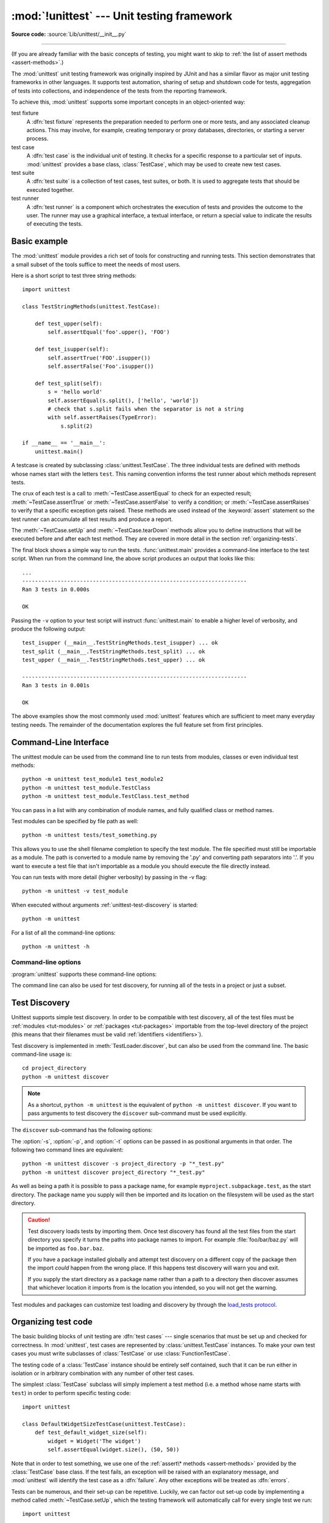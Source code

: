 :mod:`!unittest` --- Unit testing framework
===========================================

.. module:: unittest
   :synopsis: Unit testing framework for Python.

.. moduleauthor:: Steve Purcell <stephen_purcell@yahoo.com>
.. sectionauthor:: Steve Purcell <stephen_purcell@yahoo.com>
.. sectionauthor:: Fred L. Drake, Jr. <fdrake@acm.org>
.. sectionauthor:: Raymond Hettinger <python@rcn.com>

**Source code:** :source:`Lib/unittest/__init__.py`

--------------

(If you are already familiar with the basic concepts of testing, you might want
to skip to :ref:`the list of assert methods <assert-methods>`.)

The :mod:`unittest` unit testing framework was originally inspired by JUnit
and has a similar flavor as major unit testing frameworks in other
languages.  It supports test automation, sharing of setup and shutdown code
for tests, aggregation of tests into collections, and independence of the
tests from the reporting framework.

To achieve this, :mod:`unittest` supports some important concepts in an
object-oriented way:

test fixture
   A :dfn:`test fixture` represents the preparation needed to perform one or more
   tests, and any associated cleanup actions.  This may involve, for example,
   creating temporary or proxy databases, directories, or starting a server
   process.

test case
   A :dfn:`test case` is the individual unit of testing.  It checks for a specific
   response to a particular set of inputs.  :mod:`unittest` provides a base class,
   :class:`TestCase`, which may be used to create new test cases.

test suite
   A :dfn:`test suite` is a collection of test cases, test suites, or both.  It is
   used to aggregate tests that should be executed together.

test runner
   A :dfn:`test runner` is a component which orchestrates the execution of tests
   and provides the outcome to the user.  The runner may use a graphical interface,
   a textual interface, or return a special value to indicate the results of
   executing the tests.


.. seealso::

   Module :mod:`doctest`
      Another test-support module with a very different flavor.

   `Simple Smalltalk Testing: With Patterns <https://web.archive.org/web/20150315073817/http://www.xprogramming.com/testfram.htm>`_
      Kent Beck's original paper on testing frameworks using the pattern shared
      by :mod:`unittest`.

   `pytest <https://docs.pytest.org/>`_
      Third-party unittest framework with a lighter-weight syntax for writing
      tests.  For example, ``assert func(10) == 42``.

   `The Python Testing Tools Taxonomy <https://wiki.python.org/moin/PythonTestingToolsTaxonomy>`_
      An extensive list of Python testing tools including functional testing
      frameworks and mock object libraries.

   `Testing in Python Mailing List <http://lists.idyll.org/listinfo/testing-in-python>`_
      A special-interest-group for discussion of testing, and testing tools,
      in Python.

   The script :file:`Tools/unittestgui/unittestgui.py` in the Python source distribution is
   a GUI tool for test discovery and execution.  This is intended largely for ease of use
   for those new to unit testing.  For production environments it is
   recommended that tests be driven by a continuous integration system such as
   `Buildbot <https://buildbot.net/>`_, `Jenkins <https://www.jenkins.io/>`_,
   `GitHub Actions <https://github.com/features/actions>`_, or
   `AppVeyor <https://www.appveyor.com/>`_.


.. _unittest-minimal-example:

Basic example
-------------

The :mod:`unittest` module provides a rich set of tools for constructing and
running tests.  This section demonstrates that a small subset of the tools
suffice to meet the needs of most users.

Here is a short script to test three string methods::

  import unittest

  class TestStringMethods(unittest.TestCase):

      def test_upper(self):
          self.assertEqual('foo'.upper(), 'FOO')

      def test_isupper(self):
          self.assertTrue('FOO'.isupper())
          self.assertFalse('Foo'.isupper())

      def test_split(self):
          s = 'hello world'
          self.assertEqual(s.split(), ['hello', 'world'])
          # check that s.split fails when the separator is not a string
          with self.assertRaises(TypeError):
              s.split(2)

  if __name__ == '__main__':
      unittest.main()


A testcase is created by subclassing :class:`unittest.TestCase`.  The three
individual tests are defined with methods whose names start with the letters
``test``.  This naming convention informs the test runner about which methods
represent tests.

The crux of each test is a call to :meth:`~TestCase.assertEqual` to check for an
expected result; :meth:`~TestCase.assertTrue` or :meth:`~TestCase.assertFalse`
to verify a condition; or :meth:`~TestCase.assertRaises` to verify that a
specific exception gets raised.  These methods are used instead of the
:keyword:`assert` statement so the test runner can accumulate all test results
and produce a report.

The :meth:`~TestCase.setUp` and :meth:`~TestCase.tearDown` methods allow you
to define instructions that will be executed before and after each test method.
They are covered in more detail in the section :ref:`organizing-tests`.

The final block shows a simple way to run the tests. :func:`unittest.main`
provides a command-line interface to the test script.  When run from the command
line, the above script produces an output that looks like this::

   ...
   ----------------------------------------------------------------------
   Ran 3 tests in 0.000s

   OK

Passing the ``-v`` option to your test script will instruct :func:`unittest.main`
to enable a higher level of verbosity, and produce the following output::

   test_isupper (__main__.TestStringMethods.test_isupper) ... ok
   test_split (__main__.TestStringMethods.test_split) ... ok
   test_upper (__main__.TestStringMethods.test_upper) ... ok

   ----------------------------------------------------------------------
   Ran 3 tests in 0.001s

   OK

The above examples show the most commonly used :mod:`unittest` features which
are sufficient to meet many everyday testing needs.  The remainder of the
documentation explores the full feature set from first principles.

.. versionchanged:: 3.11
   The behavior of returning a value from a test method (other than the default
   ``None`` value), is now deprecated.


.. _unittest-command-line-interface:

Command-Line Interface
----------------------

The unittest module can be used from the command line to run tests from
modules, classes or even individual test methods::

   python -m unittest test_module1 test_module2
   python -m unittest test_module.TestClass
   python -m unittest test_module.TestClass.test_method

You can pass in a list with any combination of module names, and fully
qualified class or method names.

Test modules can be specified by file path as well::

   python -m unittest tests/test_something.py

This allows you to use the shell filename completion to specify the test module.
The file specified must still be importable as a module. The path is converted
to a module name by removing the '.py' and converting path separators into '.'.
If you want to execute a test file that isn't importable as a module you should
execute the file directly instead.

You can run tests with more detail (higher verbosity) by passing in the -v flag::

   python -m unittest -v test_module

When executed without arguments :ref:`unittest-test-discovery` is started::

   python -m unittest

For a list of all the command-line options::

   python -m unittest -h

.. versionchanged:: 3.2
   In earlier versions it was only possible to run individual test methods and
   not modules or classes.


Command-line options
~~~~~~~~~~~~~~~~~~~~

:program:`unittest` supports these command-line options:

.. program:: unittest

.. option:: -b, --buffer

   The standard output and standard error streams are buffered during the test
   run. Output during a passing test is discarded. Output is echoed normally
   on test fail or error and is added to the failure messages.

.. option:: -c, --catch

   :kbd:`Control-C` during the test run waits for the current test to end and then
   reports all the results so far. A second :kbd:`Control-C` raises the normal
   :exc:`KeyboardInterrupt` exception.

   See `Signal Handling`_ for the functions that provide this functionality.

.. option:: -f, --failfast

   Stop the test run on the first error or failure.

.. option:: -k

   Only run test methods and classes that match the pattern or substring.
   This option may be used multiple times, in which case all test cases that
   match any of the given patterns are included.

   Patterns that contain a wildcard character (``*``) are matched against the
   test name using :meth:`fnmatch.fnmatchcase`; otherwise simple case-sensitive
   substring matching is used.

   Patterns are matched against the fully qualified test method name as
   imported by the test loader.

   For example, ``-k foo`` matches ``foo_tests.SomeTest.test_something``,
   ``bar_tests.SomeTest.test_foo``, but not ``bar_tests.FooTest.test_something``.

.. option:: --locals

   Show local variables in tracebacks.

.. option:: --durations N

   Show the N slowest test cases (N=0 for all).

.. versionadded:: 3.2
   The command-line options ``-b``, ``-c`` and ``-f`` were added.

.. versionadded:: 3.5
   The command-line option ``--locals``.

.. versionadded:: 3.7
   The command-line option ``-k``.

.. versionadded:: 3.12
   The command-line option ``--durations``.

The command line can also be used for test discovery, for running all of the
tests in a project or just a subset.

.. _unittest-test-discovery:

Test Discovery
--------------

.. versionadded:: 3.2

Unittest supports simple test discovery. In order to be compatible with test
discovery, all of the test files must be :ref:`modules <tut-modules>` or
:ref:`packages <tut-packages>` importable from the top-level directory of
the project (this means that their filenames must be valid :ref:`identifiers
<identifiers>`).

Test discovery is implemented in :meth:`TestLoader.discover`, but can also be
used from the command line. The basic command-line usage is::

   cd project_directory
   python -m unittest discover

.. note::

   As a shortcut, ``python -m unittest`` is the equivalent of
   ``python -m unittest discover``. If you want to pass arguments to test
   discovery the ``discover`` sub-command must be used explicitly.

The ``discover`` sub-command has the following options:

.. program:: unittest discover

.. option:: -v, --verbose

   Verbose output

.. option:: -s, --start-directory directory

   Directory to start discovery (``.`` default)

.. option:: -p, --pattern pattern

   Pattern to match test files (``test*.py`` default)

.. option:: -t, --top-level-directory directory

   Top level directory of project (defaults to start directory)

The :option:`-s`, :option:`-p`, and :option:`-t` options can be passed in
as positional arguments in that order. The following two command lines
are equivalent::

   python -m unittest discover -s project_directory -p "*_test.py"
   python -m unittest discover project_directory "*_test.py"

As well as being a path it is possible to pass a package name, for example
``myproject.subpackage.test``, as the start directory. The package name you
supply will then be imported and its location on the filesystem will be used
as the start directory.

.. caution::

    Test discovery loads tests by importing them. Once test discovery has found
    all the test files from the start directory you specify it turns the paths
    into package names to import. For example :file:`foo/bar/baz.py` will be
    imported as ``foo.bar.baz``.

    If you have a package installed globally and attempt test discovery on
    a different copy of the package then the import *could* happen from the
    wrong place. If this happens test discovery will warn you and exit.

    If you supply the start directory as a package name rather than a
    path to a directory then discover assumes that whichever location it
    imports from is the location you intended, so you will not get the
    warning.

Test modules and packages can customize test loading and discovery by through
the `load_tests protocol`_.

.. versionchanged:: 3.4
   Test discovery supports :term:`namespace packages <namespace package>`
   for the start directory. Note that you need to specify the top level
   directory too (e.g.
   ``python -m unittest discover -s root/namespace -t root``).

.. versionchanged:: 3.11
   :mod:`unittest` dropped the :term:`namespace packages <namespace package>`
   support in Python 3.11. It has been broken since Python 3.7. Start directory and
   subdirectories containing tests must be regular package that have
   ``__init__.py`` file.

   Directories containing start directory still can be a namespace package.
   In this case, you need to specify start directory as dotted package name,
   and target directory explicitly. For example::

      # proj/  <-- current directory
      #   namespace/
      #     mypkg/
      #       __init__.py
      #       test_mypkg.py

      python -m unittest discover -s namespace.mypkg -t .


.. _organizing-tests:

Organizing test code
--------------------

The basic building blocks of unit testing are :dfn:`test cases` --- single
scenarios that must be set up and checked for correctness.  In :mod:`unittest`,
test cases are represented by :class:`unittest.TestCase` instances.
To make your own test cases you must write subclasses of
:class:`TestCase` or use :class:`FunctionTestCase`.

The testing code of a :class:`TestCase` instance should be entirely self
contained, such that it can be run either in isolation or in arbitrary
combination with any number of other test cases.

The simplest :class:`TestCase` subclass will simply implement a test method
(i.e. a method whose name starts with ``test``) in order to perform specific
testing code::

   import unittest

   class DefaultWidgetSizeTestCase(unittest.TestCase):
       def test_default_widget_size(self):
           widget = Widget('The widget')
           self.assertEqual(widget.size(), (50, 50))

Note that in order to test something, we use one of the :ref:`assert\* methods <assert-methods>`
provided by the :class:`TestCase` base class.  If the test fails, an
exception will be raised with an explanatory message, and :mod:`unittest`
will identify the test case as a :dfn:`failure`.  Any other exceptions will be
treated as :dfn:`errors`.

Tests can be numerous, and their set-up can be repetitive.  Luckily, we
can factor out set-up code by implementing a method called
:meth:`~TestCase.setUp`, which the testing framework will automatically
call for every single test we run::

   import unittest

   class WidgetTestCase(unittest.TestCase):
       def setUp(self):
           self.widget = Widget('The widget')

       def test_default_widget_size(self):
           self.assertEqual(self.widget.size(), (50,50),
                            'incorrect default size')

       def test_widget_resize(self):
           self.widget.resize(100,150)
           self.assertEqual(self.widget.size(), (100,150),
                            'wrong size after resize')

.. note::
   The order in which the various tests will be run is determined
   by sorting the test method names with respect to the built-in
   ordering for strings.

If the :meth:`~TestCase.setUp` method raises an exception while the test is
running, the framework will consider the test to have suffered an error, and
the test method will not be executed.

Similarly, we can provide a :meth:`~TestCase.tearDown` method that tidies up
after the test method has been run::

   import unittest

   class WidgetTestCase(unittest.TestCase):
       def setUp(self):
           self.widget = Widget('The widget')

       def tearDown(self):
           self.widget.dispose()

If :meth:`~TestCase.setUp` succeeded, :meth:`~TestCase.tearDown` will be
run whether the test method succeeded or not.

Such a working environment for the testing code is called a
:dfn:`test fixture`.  A new TestCase instance is created as a unique
test fixture used to execute each individual test method.  Thus
:meth:`~TestCase.setUp`, :meth:`~TestCase.tearDown`, and :meth:`~TestCase.__init__`
will be called once per test.

It is recommended that you use TestCase implementations to group tests together
according to the features they test.  :mod:`unittest` provides a mechanism for
this: the :dfn:`test suite`, represented by :mod:`unittest`'s
:class:`TestSuite` class.  In most cases, calling :func:`unittest.main` will do
the right thing and collect all the module's test cases for you and execute
them.

However, should you want to customize the building of your test suite,
you can do it yourself::

   def suite():
       suite = unittest.TestSuite()
       suite.addTest(WidgetTestCase('test_default_widget_size'))
       suite.addTest(WidgetTestCase('test_widget_resize'))
       return suite

   if __name__ == '__main__':
       runner = unittest.TextTestRunner()
       runner.run(suite())

You can place the definitions of test cases and test suites in the same modules
as the code they are to test (such as :file:`widget.py`), but there are several
advantages to placing the test code in a separate module, such as
:file:`test_widget.py`:

* The test module can be run standalone from the command line.

* The test code can more easily be separated from shipped code.

* There is less temptation to change test code to fit the code it tests without
  a good reason.

* Test code should be modified much less frequently than the code it tests.

* Tested code can be refactored more easily.

* Tests for modules written in C must be in separate modules anyway, so why not
  be consistent?

* If the testing strategy changes, there is no need to change the source code.


.. _legacy-unit-tests:

Re-using old test code
----------------------

Some users will find that they have existing test code that they would like to
run from :mod:`unittest`, without converting every old test function to a
:class:`TestCase` subclass.

For this reason, :mod:`unittest` provides a :class:`FunctionTestCase` class.
This subclass of :class:`TestCase` can be used to wrap an existing test
function.  Set-up and tear-down functions can also be provided.

Given the following test function::

   def testSomething():
       something = makeSomething()
       assert something.name is not None
       # ...

one can create an equivalent test case instance as follows, with optional
set-up and tear-down methods::

   testcase = unittest.FunctionTestCase(testSomething,
                                        setUp=makeSomethingDB,
                                        tearDown=deleteSomethingDB)

.. note::

   Even though :class:`FunctionTestCase` can be used to quickly convert an
   existing test base over to a :mod:`unittest`\ -based system, this approach is
   not recommended.  Taking the time to set up proper :class:`TestCase`
   subclasses will make future test refactorings infinitely easier.

In some cases, the existing tests may have been written using the :mod:`doctest`
module.  If so, :mod:`doctest` provides a :class:`DocTestSuite` class that can
automatically build :class:`unittest.TestSuite` instances from the existing
:mod:`doctest`\ -based tests.


.. _unittest-skipping:

Skipping tests and expected failures
------------------------------------

.. versionadded:: 3.1

Unittest supports skipping individual test methods and even whole classes of
tests.  In addition, it supports marking a test as an "expected failure," a test
that is broken and will fail, but shouldn't be counted as a failure on a
:class:`TestResult`.

Skipping a test is simply a matter of using the :func:`skip` :term:`decorator`
or one of its conditional variants, calling :meth:`TestCase.skipTest` within a
:meth:`~TestCase.setUp` or test method, or raising :exc:`SkipTest` directly.

Basic skipping looks like this::

   class MyTestCase(unittest.TestCase):

       @unittest.skip("demonstrating skipping")
       def test_nothing(self):
           self.fail("shouldn't happen")

       @unittest.skipIf(mylib.__version__ < (1, 3),
                        "not supported in this library version")
       def test_format(self):
           # Tests that work for only a certain version of the library.
           pass

       @unittest.skipUnless(sys.platform.startswith("win"), "requires Windows")
       def test_windows_support(self):
           # windows specific testing code
           pass

       def test_maybe_skipped(self):
           if not external_resource_available():
               self.skipTest("external resource not available")
           # test code that depends on the external resource
           pass

This is the output of running the example above in verbose mode::

   test_format (__main__.MyTestCase.test_format) ... skipped 'not supported in this library version'
   test_nothing (__main__.MyTestCase.test_nothing) ... skipped 'demonstrating skipping'
   test_maybe_skipped (__main__.MyTestCase.test_maybe_skipped) ... skipped 'external resource not available'
   test_windows_support (__main__.MyTestCase.test_windows_support) ... skipped 'requires Windows'

   ----------------------------------------------------------------------
   Ran 4 tests in 0.005s

   OK (skipped=4)

Classes can be skipped just like methods::

   @unittest.skip("showing class skipping")
   class MySkippedTestCase(unittest.TestCase):
       def test_not_run(self):
           pass

:meth:`TestCase.setUp` can also skip the test.  This is useful when a resource
that needs to be set up is not available.

Expected failures use the :func:`expectedFailure` decorator. ::

   class ExpectedFailureTestCase(unittest.TestCase):
       @unittest.expectedFailure
       def test_fail(self):
           self.assertEqual(1, 0, "broken")

It's easy to roll your own skipping decorators by making a decorator that calls
:func:`skip` on the test when it wants it to be skipped.  This decorator skips
the test unless the passed object has a certain attribute::

   def skipUnlessHasattr(obj, attr):
       if hasattr(obj, attr):
           return lambda func: func
       return unittest.skip("{!r} doesn't have {!r}".format(obj, attr))

The following decorators and exception implement test skipping and expected failures:

.. decorator:: skip(reason)

   Unconditionally skip the decorated test.  *reason* should describe why the
   test is being skipped.

.. decorator:: skipIf(condition, reason)

   Skip the decorated test if *condition* is true.

.. decorator:: skipUnless(condition, reason)

   Skip the decorated test unless *condition* is true.

.. decorator:: expectedFailure

   Mark the test as an expected failure or error.  If the test fails or errors
   in the test function itself (rather than in one of the :dfn:`test fixture`
   methods) then it will be considered a success.  If the test passes, it will
   be considered a failure.

.. exception:: SkipTest(reason)

   This exception is raised to skip a test.

   Usually you can use :meth:`TestCase.skipTest` or one of the skipping
   decorators instead of raising this directly.

Skipped tests will not have :meth:`~TestCase.setUp` or :meth:`~TestCase.tearDown` run around them.
Skipped classes will not have :meth:`~TestCase.setUpClass` or :meth:`~TestCase.tearDownClass` run.
Skipped modules will not have :func:`setUpModule` or :func:`tearDownModule` run.


.. _subtests:

Distinguishing test iterations using subtests
---------------------------------------------

.. versionadded:: 3.4

When there are very small differences among your tests, for
instance some parameters, unittest allows you to distinguish them inside
the body of a test method using the :meth:`~TestCase.subTest` context manager.

For example, the following test::

   class NumbersTest(unittest.TestCase):

       def test_even(self):
           """
           Test that numbers between 0 and 5 are all even.
           """
           for i in range(0, 6):
               with self.subTest(i=i):
                   self.assertEqual(i % 2, 0)

will produce the following output::

   ======================================================================
   FAIL: test_even (__main__.NumbersTest.test_even) (i=1)
   Test that numbers between 0 and 5 are all even.
   ----------------------------------------------------------------------
   Traceback (most recent call last):
     File "subtests.py", line 11, in test_even
       self.assertEqual(i % 2, 0)
       ^^^^^^^^^^^^^^^^^^^^^^^^^^
   AssertionError: 1 != 0

   ======================================================================
   FAIL: test_even (__main__.NumbersTest.test_even) (i=3)
   Test that numbers between 0 and 5 are all even.
   ----------------------------------------------------------------------
   Traceback (most recent call last):
     File "subtests.py", line 11, in test_even
       self.assertEqual(i % 2, 0)
       ^^^^^^^^^^^^^^^^^^^^^^^^^^
   AssertionError: 1 != 0

   ======================================================================
   FAIL: test_even (__main__.NumbersTest.test_even) (i=5)
   Test that numbers between 0 and 5 are all even.
   ----------------------------------------------------------------------
   Traceback (most recent call last):
     File "subtests.py", line 11, in test_even
       self.assertEqual(i % 2, 0)
       ^^^^^^^^^^^^^^^^^^^^^^^^^^
   AssertionError: 1 != 0

Without using a subtest, execution would stop after the first failure,
and the error would be less easy to diagnose because the value of ``i``
wouldn't be displayed::

   ======================================================================
   FAIL: test_even (__main__.NumbersTest.test_even)
   ----------------------------------------------------------------------
   Traceback (most recent call last):
     File "subtests.py", line 32, in test_even
       self.assertEqual(i % 2, 0)
   AssertionError: 1 != 0


.. _unittest-contents:

Classes and functions
---------------------

This section describes in depth the API of :mod:`unittest`.


.. _testcase-objects:

Test cases
~~~~~~~~~~

.. class:: TestCase(methodName='runTest')

   Instances of the :class:`TestCase` class represent the logical test units
   in the :mod:`unittest` universe.  This class is intended to be used as a base
   class, with specific tests being implemented by concrete subclasses.  This class
   implements the interface needed by the test runner to allow it to drive the
   tests, and methods that the test code can use to check for and report various
   kinds of failure.

   Each instance of :class:`TestCase` will run a single base method: the method
   named *methodName*.
   In most uses of :class:`TestCase`, you will neither change
   the *methodName* nor reimplement the default ``runTest()`` method.

   .. versionchanged:: 3.2
      :class:`TestCase` can be instantiated successfully without providing a
      *methodName*. This makes it easier to experiment with :class:`TestCase`
      from the interactive interpreter.

   :class:`TestCase` instances provide three groups of methods: one group used
   to run the test, another used by the test implementation to check conditions
   and report failures, and some inquiry methods allowing information about the
   test itself to be gathered.

   Methods in the first group (running the test) are:

   .. method:: setUp()

      Method called to prepare the test fixture.  This is called immediately
      before calling the test method; other than :exc:`AssertionError` or :exc:`SkipTest`,
      any exception raised by this method will be considered an error rather than
      a test failure. The default implementation does nothing.


   .. method:: tearDown()

      Method called immediately after the test method has been called and the
      result recorded.  This is called even if the test method raised an
      exception, so the implementation in subclasses may need to be particularly
      careful about checking internal state.  Any exception, other than
      :exc:`AssertionError` or :exc:`SkipTest`, raised by this method will be
      considered an additional error rather than a test failure (thus increasing
      the total number of reported errors). This method will only be called if
      the :meth:`setUp` succeeds, regardless of the outcome of the test method.
      The default implementation does nothing.


   .. method:: setUpClass()

      A class method called before tests in an individual class are run.
      ``setUpClass`` is called with the class as the only argument
      and must be decorated as a :func:`classmethod`::

        @classmethod
        def setUpClass(cls):
            ...

      See `Class and Module Fixtures`_ for more details.

      .. versionadded:: 3.2


   .. method:: tearDownClass()

      A class method called after tests in an individual class have run.
      ``tearDownClass`` is called with the class as the only argument
      and must be decorated as a :meth:`classmethod`::

        @classmethod
        def tearDownClass(cls):
            ...

      See `Class and Module Fixtures`_ for more details.

      .. versionadded:: 3.2


   .. method:: run(result=None)

      Run the test, collecting the result into the :class:`TestResult` object
      passed as *result*.  If *result* is omitted or ``None``, a temporary
      result object is created (by calling the :meth:`defaultTestResult`
      method) and used. The result object is returned to :meth:`run`'s
      caller.

      The same effect may be had by simply calling the :class:`TestCase`
      instance.

      .. versionchanged:: 3.3
         Previous versions of ``run`` did not return the result. Neither did
         calling an instance.

   .. method:: skipTest(reason)

      Calling this during a test method or :meth:`setUp` skips the current
      test.  See :ref:`unittest-skipping` for more information.

      .. versionadded:: 3.1


   .. method:: subTest(msg=None, **params)

      Return a context manager which executes the enclosed code block as a
      subtest.  *msg* and *params* are optional, arbitrary values which are
      displayed whenever a subtest fails, allowing you to identify them
      clearly.

      A test case can contain any number of subtest declarations, and
      they can be arbitrarily nested.

      See :ref:`subtests` for more information.

      .. versionadded:: 3.4


   .. method:: debug()

      Run the test without collecting the result.  This allows exceptions raised
      by the test to be propagated to the caller, and can be used to support
      running tests under a debugger.

   .. _assert-methods:

   The :class:`TestCase` class provides several assert methods to check for and
   report failures.  The following table lists the most commonly used methods
   (see the tables below for more assert methods):

   +-----------------------------------------+-----------------------------+---------------+
   | Method                                  | Checks that                 | New in        |
   +=========================================+=============================+===============+
   | :meth:`assertEqual(a, b)                | ``a == b``                  |               |
   | <TestCase.assertEqual>`                 |                             |               |
   +-----------------------------------------+-----------------------------+---------------+
   | :meth:`assertNotEqual(a, b)             | ``a != b``                  |               |
   | <TestCase.assertNotEqual>`              |                             |               |
   +-----------------------------------------+-----------------------------+---------------+
   | :meth:`assertTrue(x)                    | ``bool(x) is True``         |               |
   | <TestCase.assertTrue>`                  |                             |               |
   +-----------------------------------------+-----------------------------+---------------+
   | :meth:`assertFalse(x)                   | ``bool(x) is False``        |               |
   | <TestCase.assertFalse>`                 |                             |               |
   +-----------------------------------------+-----------------------------+---------------+
   | :meth:`assertIs(a, b)                   | ``a is b``                  | 3.1           |
   | <TestCase.assertIs>`                    |                             |               |
   +-----------------------------------------+-----------------------------+---------------+
   | :meth:`assertIsNot(a, b)                | ``a is not b``              | 3.1           |
   | <TestCase.assertIsNot>`                 |                             |               |
   +-----------------------------------------+-----------------------------+---------------+
   | :meth:`assertIsNone(x)                  | ``x is None``               | 3.1           |
   | <TestCase.assertIsNone>`                |                             |               |
   +-----------------------------------------+-----------------------------+---------------+
   | :meth:`assertIsNotNone(x)               | ``x is not None``           | 3.1           |
   | <TestCase.assertIsNotNone>`             |                             |               |
   +-----------------------------------------+-----------------------------+---------------+
   | :meth:`assertIn(a, b)                   | ``a in b``                  | 3.1           |
   | <TestCase.assertIn>`                    |                             |               |
   +-----------------------------------------+-----------------------------+---------------+
   | :meth:`assertNotIn(a, b)                | ``a not in b``              | 3.1           |
   | <TestCase.assertNotIn>`                 |                             |               |
   +-----------------------------------------+-----------------------------+---------------+
   | :meth:`assertIsInstance(a, b)           | ``isinstance(a, b)``        | 3.2           |
   | <TestCase.assertIsInstance>`            |                             |               |
   +-----------------------------------------+-----------------------------+---------------+
   | :meth:`assertNotIsInstance(a, b)        | ``not isinstance(a, b)``    | 3.2           |
   | <TestCase.assertNotIsInstance>`         |                             |               |
   +-----------------------------------------+-----------------------------+---------------+

   All the assert methods accept a *msg* argument that, if specified, is used
   as the error message on failure (see also :data:`longMessage`).
   Note that the *msg* keyword argument can be passed to :meth:`assertRaises`,
   :meth:`assertRaisesRegex`, :meth:`assertWarns`, :meth:`assertWarnsRegex`
   only when they are used as a context manager.

   .. method:: assertEqual(first, second, msg=None)

      Test that *first* and *second* are equal.  If the values do not
      compare equal, the test will fail.

      In addition, if *first* and *second* are the exact same type and one of
      list, tuple, dict, set, frozenset or str or any type that a subclass
      registers with :meth:`addTypeEqualityFunc` the type-specific equality
      function will be called in order to generate a more useful default
      error message (see also the :ref:`list of type-specific methods
      <type-specific-methods>`).

      .. versionchanged:: 3.1
         Added the automatic calling of type-specific equality function.

      .. versionchanged:: 3.2
         :meth:`assertMultiLineEqual` added as the default type equality
         function for comparing strings.


   .. method:: assertNotEqual(first, second, msg=None)

      Test that *first* and *second* are not equal.  If the values do
      compare equal, the test will fail.

   .. method:: assertTrue(expr, msg=None)
               assertFalse(expr, msg=None)

      Test that *expr* is true (or false).

      Note that this is equivalent to ``bool(expr) is True`` and not to ``expr
      is True`` (use ``assertIs(expr, True)`` for the latter).  This method
      should also be avoided when more specific methods are available (e.g.
      ``assertEqual(a, b)`` instead of ``assertTrue(a == b)``), because they
      provide a better error message in case of failure.


   .. method:: assertIs(first, second, msg=None)
               assertIsNot(first, second, msg=None)

      Test that *first* and *second* are (or are not) the same object.

      .. versionadded:: 3.1


   .. method:: assertIsNone(expr, msg=None)
               assertIsNotNone(expr, msg=None)

      Test that *expr* is (or is not) ``None``.

      .. versionadded:: 3.1


   .. method:: assertIn(member, container, msg=None)
               assertNotIn(member, container, msg=None)

      Test that *member* is (or is not) in *container*.

      .. versionadded:: 3.1


   .. method:: assertIsInstance(obj, cls, msg=None)
               assertNotIsInstance(obj, cls, msg=None)

      Test that *obj* is (or is not) an instance of *cls* (which can be a
      class or a tuple of classes, as supported by :func:`isinstance`).
      To check for the exact type, use :func:`assertIs(type(obj), cls) <assertIs>`.

      .. versionadded:: 3.2



   It is also possible to check the production of exceptions, warnings, and
   log messages using the following methods:

   +---------------------------------------------------------+--------------------------------------+------------+
   | Method                                                  | Checks that                          | New in     |
   +=========================================================+======================================+============+
   | :meth:`assertRaises(exc, fun, *args, **kwds)            | ``fun(*args, **kwds)`` raises *exc*  |            |
   | <TestCase.assertRaises>`                                |                                      |            |
   +---------------------------------------------------------+--------------------------------------+------------+
   | :meth:`assertRaisesRegex(exc, r, fun, *args, **kwds)    | ``fun(*args, **kwds)`` raises *exc*  | 3.1        |
   | <TestCase.assertRaisesRegex>`                           | and the message matches regex *r*    |            |
   +---------------------------------------------------------+--------------------------------------+------------+
   | :meth:`assertWarns(warn, fun, *args, **kwds)            | ``fun(*args, **kwds)`` raises *warn* | 3.2        |
   | <TestCase.assertWarns>`                                 |                                      |            |
   +---------------------------------------------------------+--------------------------------------+------------+
   | :meth:`assertWarnsRegex(warn, r, fun, *args, **kwds)    | ``fun(*args, **kwds)`` raises *warn* | 3.2        |
   | <TestCase.assertWarnsRegex>`                            | and the message matches regex *r*    |            |
   +---------------------------------------------------------+--------------------------------------+------------+
   | :meth:`assertLogs(logger, level)                        | The ``with`` block logs on *logger*  | 3.4        |
   | <TestCase.assertLogs>`                                  | with minimum *level*                 |            |
   +---------------------------------------------------------+--------------------------------------+------------+
   | :meth:`assertNoLogs(logger, level)                      | The ``with`` block does not log on   | 3.10       |
   | <TestCase.assertNoLogs>`                                |  *logger* with minimum *level*       |            |
   +---------------------------------------------------------+--------------------------------------+------------+

   .. method:: assertRaises(exception, callable, *args, **kwds)
               assertRaises(exception, *, msg=None)

      Test that an exception is raised when *callable* is called with any
      positional or keyword arguments that are also passed to
      :meth:`assertRaises`.  The test passes if *exception* is raised, is an
      error if another exception is raised, or fails if no exception is raised.
      To catch any of a group of exceptions, a tuple containing the exception
      classes may be passed as *exception*.

      If only the *exception* and possibly the *msg* arguments are given,
      return a context manager so that the code under test can be written
      inline rather than as a function::

         with self.assertRaises(SomeException):
             do_something()

      When used as a context manager, :meth:`assertRaises` accepts the
      additional keyword argument *msg*.

      The context manager will store the caught exception object in its
      :attr:`exception` attribute.  This can be useful if the intention
      is to perform additional checks on the exception raised::

         with self.assertRaises(SomeException) as cm:
             do_something()

         the_exception = cm.exception
         self.assertEqual(the_exception.error_code, 3)

      .. versionchanged:: 3.1
         Added the ability to use :meth:`assertRaises` as a context manager.

      .. versionchanged:: 3.2
         Added the :attr:`exception` attribute.

      .. versionchanged:: 3.3
         Added the *msg* keyword argument when used as a context manager.


   .. method:: assertRaisesRegex(exception, regex, callable, *args, **kwds)
               assertRaisesRegex(exception, regex, *, msg=None)

      Like :meth:`assertRaises` but also tests that *regex* matches
      on the string representation of the raised exception.  *regex* may be
      a regular expression object or a string containing a regular expression
      suitable for use by :func:`re.search`.  Examples::

         self.assertRaisesRegex(ValueError, "invalid literal for.*XYZ'$",
                                int, 'XYZ')

      or::

         with self.assertRaisesRegex(ValueError, 'literal'):
            int('XYZ')

      .. versionadded:: 3.1
         Added under the name ``assertRaisesRegexp``.

      .. versionchanged:: 3.2
         Renamed to :meth:`assertRaisesRegex`.

      .. versionchanged:: 3.3
         Added the *msg* keyword argument when used as a context manager.


   .. method:: assertWarns(warning, callable, *args, **kwds)
               assertWarns(warning, *, msg=None)

      Test that a warning is triggered when *callable* is called with any
      positional or keyword arguments that are also passed to
      :meth:`assertWarns`.  The test passes if *warning* is triggered and
      fails if it isn't.  Any exception is an error.
      To catch any of a group of warnings, a tuple containing the warning
      classes may be passed as *warnings*.

      If only the *warning* and possibly the *msg* arguments are given,
      return a context manager so that the code under test can be written
      inline rather than as a function::

         with self.assertWarns(SomeWarning):
             do_something()

      When used as a context manager, :meth:`assertWarns` accepts the
      additional keyword argument *msg*.

      The context manager will store the caught warning object in its
      :attr:`warning` attribute, and the source line which triggered the
      warnings in the :attr:`filename` and :attr:`lineno` attributes.
      This can be useful if the intention is to perform additional checks
      on the warning caught::

         with self.assertWarns(SomeWarning) as cm:
             do_something()

         self.assertIn('myfile.py', cm.filename)
         self.assertEqual(320, cm.lineno)

      This method works regardless of the warning filters in place when it
      is called.

      .. versionadded:: 3.2

      .. versionchanged:: 3.3
         Added the *msg* keyword argument when used as a context manager.


   .. method:: assertWarnsRegex(warning, regex, callable, *args, **kwds)
               assertWarnsRegex(warning, regex, *, msg=None)

      Like :meth:`assertWarns` but also tests that *regex* matches on the
      message of the triggered warning.  *regex* may be a regular expression
      object or a string containing a regular expression suitable for use
      by :func:`re.search`.  Example::

         self.assertWarnsRegex(DeprecationWarning,
                               r'legacy_function\(\) is deprecated',
                               legacy_function, 'XYZ')

      or::

         with self.assertWarnsRegex(RuntimeWarning, 'unsafe frobnicating'):
             frobnicate('/etc/passwd')

      .. versionadded:: 3.2

      .. versionchanged:: 3.3
         Added the *msg* keyword argument when used as a context manager.

   .. method:: assertLogs(logger=None, level=None)

      A context manager to test that at least one message is logged on
      the *logger* or one of its children, with at least the given
      *level*.

      If given, *logger* should be a :class:`logging.Logger` object or a
      :class:`str` giving the name of a logger.  The default is the root
      logger, which will catch all messages that were not blocked by a
      non-propagating descendent logger.

      If given, *level* should be either a numeric logging level or
      its string equivalent (for example either ``"ERROR"`` or
      :const:`logging.ERROR`).  The default is :const:`logging.INFO`.

      The test passes if at least one message emitted inside the ``with``
      block matches the *logger* and *level* conditions, otherwise it fails.

      The object returned by the context manager is a recording helper
      which keeps tracks of the matching log messages.  It has two
      attributes:

      .. attribute:: records

         A list of :class:`logging.LogRecord` objects of the matching
         log messages.

      .. attribute:: output

         A list of :class:`str` objects with the formatted output of
         matching messages.

      Example::

         with self.assertLogs('foo', level='INFO') as cm:
             logging.getLogger('foo').info('first message')
             logging.getLogger('foo.bar').error('second message')
         self.assertEqual(cm.output, ['INFO:foo:first message',
                                      'ERROR:foo.bar:second message'])

      .. versionadded:: 3.4

   .. method:: assertNoLogs(logger=None, level=None)

      A context manager to test that no messages are logged on
      the *logger* or one of its children, with at least the given
      *level*.

      If given, *logger* should be a :class:`logging.Logger` object or a
      :class:`str` giving the name of a logger.  The default is the root
      logger, which will catch all messages.

      If given, *level* should be either a numeric logging level or
      its string equivalent (for example either ``"ERROR"`` or
      :const:`logging.ERROR`).  The default is :const:`logging.INFO`.

      Unlike :meth:`assertLogs`, nothing will be returned by the context
      manager.

      .. versionadded:: 3.10

   There are also other methods used to perform more specific checks, such as:

   +---------------------------------------+--------------------------------+--------------+
   | Method                                | Checks that                    | New in       |
   +=======================================+================================+==============+
   | :meth:`assertAlmostEqual(a, b)        | ``round(a-b, 7) == 0``         |              |
   | <TestCase.assertAlmostEqual>`         |                                |              |
   +---------------------------------------+--------------------------------+--------------+
   | :meth:`assertNotAlmostEqual(a, b)     | ``round(a-b, 7) != 0``         |              |
   | <TestCase.assertNotAlmostEqual>`      |                                |              |
   +---------------------------------------+--------------------------------+--------------+
   | :meth:`assertGreater(a, b)            | ``a > b``                      | 3.1          |
   | <TestCase.assertGreater>`             |                                |              |
   +---------------------------------------+--------------------------------+--------------+
   | :meth:`assertGreaterEqual(a, b)       | ``a >= b``                     | 3.1          |
   | <TestCase.assertGreaterEqual>`        |                                |              |
   +---------------------------------------+--------------------------------+--------------+
   | :meth:`assertLess(a, b)               | ``a < b``                      | 3.1          |
   | <TestCase.assertLess>`                |                                |              |
   +---------------------------------------+--------------------------------+--------------+
   | :meth:`assertLessEqual(a, b)          | ``a <= b``                     | 3.1          |
   | <TestCase.assertLessEqual>`           |                                |              |
   +---------------------------------------+--------------------------------+--------------+
   | :meth:`assertRegex(s, r)              | ``r.search(s)``                | 3.1          |
   | <TestCase.assertRegex>`               |                                |              |
   +---------------------------------------+--------------------------------+--------------+
   | :meth:`assertNotRegex(s, r)           | ``not r.search(s)``            | 3.2          |
   | <TestCase.assertNotRegex>`            |                                |              |
   +---------------------------------------+--------------------------------+--------------+
   | :meth:`assertCountEqual(a, b)         | *a* and *b* have the same      | 3.2          |
   | <TestCase.assertCountEqual>`          | elements in the same number,   |              |
   |                                       | regardless of their order.     |              |
   +---------------------------------------+--------------------------------+--------------+


   .. method:: assertAlmostEqual(first, second, places=7, msg=None, delta=None)
               assertNotAlmostEqual(first, second, places=7, msg=None, delta=None)

      Test that *first* and *second* are approximately (or not approximately)
      equal by computing the difference, rounding to the given number of
      decimal *places* (default 7), and comparing to zero.  Note that these
      methods round the values to the given number of *decimal places* (i.e.
      like the :func:`round` function) and not *significant digits*.

      If *delta* is supplied instead of *places* then the difference
      between *first* and *second* must be less or equal to (or greater than) *delta*.

      Supplying both *delta* and *places* raises a :exc:`TypeError`.

      .. versionchanged:: 3.2
         :meth:`assertAlmostEqual` automatically considers almost equal objects
         that compare equal.  :meth:`assertNotAlmostEqual` automatically fails
         if the objects compare equal.  Added the *delta* keyword argument.


   .. method:: assertGreater(first, second, msg=None)
               assertGreaterEqual(first, second, msg=None)
               assertLess(first, second, msg=None)
               assertLessEqual(first, second, msg=None)

      Test that *first* is respectively >, >=, < or <= than *second* depending
      on the method name.  If not, the test will fail::

         >>> self.assertGreaterEqual(3, 4)
         AssertionError: "3" unexpectedly not greater than or equal to "4"

      .. versionadded:: 3.1


   .. method:: assertRegex(text, regex, msg=None)
               assertNotRegex(text, regex, msg=None)

      Test that a *regex* search matches (or does not match) *text*.  In case
      of failure, the error message will include the pattern and the *text* (or
      the pattern and the part of *text* that unexpectedly matched).  *regex*
      may be a regular expression object or a string containing a regular
      expression suitable for use by :func:`re.search`.

      .. versionadded:: 3.1
         Added under the name ``assertRegexpMatches``.
      .. versionchanged:: 3.2
         The method ``assertRegexpMatches()`` has been renamed to
         :meth:`.assertRegex`.
      .. versionadded:: 3.2
         :meth:`.assertNotRegex`.


   .. method:: assertCountEqual(first, second, msg=None)

      Test that sequence *first* contains the same elements as *second*,
      regardless of their order. When they don't, an error message listing the
      differences between the sequences will be generated.

      Duplicate elements are *not* ignored when comparing *first* and
      *second*. It verifies whether each element has the same count in both
      sequences. Equivalent to:
      ``assertEqual(Counter(list(first)), Counter(list(second)))``
      but works with sequences of unhashable objects as well.

      .. versionadded:: 3.2


   .. _type-specific-methods:

   The :meth:`assertEqual` method dispatches the equality check for objects of
   the same type to different type-specific methods.  These methods are already
   implemented for most of the built-in types, but it's also possible to
   register new methods using :meth:`addTypeEqualityFunc`:

   .. method:: addTypeEqualityFunc(typeobj, function)

      Registers a type-specific method called by :meth:`assertEqual` to check
      if two objects of exactly the same *typeobj* (not subclasses) compare
      equal.  *function* must take two positional arguments and a third msg=None
      keyword argument just as :meth:`assertEqual` does.  It must raise
      :data:`self.failureException(msg) <failureException>` when inequality
      between the first two parameters is detected -- possibly providing useful
      information and explaining the inequalities in details in the error
      message.

      .. versionadded:: 3.1

   The list of type-specific methods automatically used by
   :meth:`~TestCase.assertEqual` are summarized in the following table.  Note
   that it's usually not necessary to invoke these methods directly.

   +-----------------------------------------+-----------------------------+--------------+
   | Method                                  | Used to compare             | New in       |
   +=========================================+=============================+==============+
   | :meth:`assertMultiLineEqual(a, b)       | strings                     | 3.1          |
   | <TestCase.assertMultiLineEqual>`        |                             |              |
   +-----------------------------------------+-----------------------------+--------------+
   | :meth:`assertSequenceEqual(a, b)        | sequences                   | 3.1          |
   | <TestCase.assertSequenceEqual>`         |                             |              |
   +-----------------------------------------+-----------------------------+--------------+
   | :meth:`assertListEqual(a, b)            | lists                       | 3.1          |
   | <TestCase.assertListEqual>`             |                             |              |
   +-----------------------------------------+-----------------------------+--------------+
   | :meth:`assertTupleEqual(a, b)           | tuples                      | 3.1          |
   | <TestCase.assertTupleEqual>`            |                             |              |
   +-----------------------------------------+-----------------------------+--------------+
   | :meth:`assertSetEqual(a, b)             | sets or frozensets          | 3.1          |
   | <TestCase.assertSetEqual>`              |                             |              |
   +-----------------------------------------+-----------------------------+--------------+
   | :meth:`assertDictEqual(a, b)            | dicts                       | 3.1          |
   | <TestCase.assertDictEqual>`             |                             |              |
   +-----------------------------------------+-----------------------------+--------------+



   .. method:: assertMultiLineEqual(first, second, msg=None)

      Test that the multiline string *first* is equal to the string *second*.
      When not equal a diff of the two strings highlighting the differences
      will be included in the error message. This method is used by default
      when comparing strings with :meth:`assertEqual`.

      .. versionadded:: 3.1


   .. method:: assertSequenceEqual(first, second, msg=None, seq_type=None)

      Tests that two sequences are equal.  If a *seq_type* is supplied, both
      *first* and *second* must be instances of *seq_type* or a failure will
      be raised.  If the sequences are different an error message is
      constructed that shows the difference between the two.

      This method is not called directly by :meth:`assertEqual`, but
      it's used to implement :meth:`assertListEqual` and
      :meth:`assertTupleEqual`.

      .. versionadded:: 3.1


   .. method:: assertListEqual(first, second, msg=None)
               assertTupleEqual(first, second, msg=None)

      Tests that two lists or tuples are equal.  If not, an error message is
      constructed that shows only the differences between the two.  An error
      is also raised if either of the parameters are of the wrong type.
      These methods are used by default when comparing lists or tuples with
      :meth:`assertEqual`.

      .. versionadded:: 3.1


   .. method:: assertSetEqual(first, second, msg=None)

      Tests that two sets are equal.  If not, an error message is constructed
      that lists the differences between the sets.  This method is used by
      default when comparing sets or frozensets with :meth:`assertEqual`.

      Fails if either of *first* or *second* does not have a :meth:`set.difference`
      method.

      .. versionadded:: 3.1


   .. method:: assertDictEqual(first, second, msg=None)

      Test that two dictionaries are equal.  If not, an error message is
      constructed that shows the differences in the dictionaries. This
      method will be used by default to compare dictionaries in
      calls to :meth:`assertEqual`.

      .. versionadded:: 3.1



   .. _other-methods-and-attrs:

   Finally the :class:`TestCase` provides the following methods and attributes:


   .. method:: fail(msg=None)

      Signals a test failure unconditionally, with *msg* or ``None`` for
      the error message.


   .. attribute:: failureException

      This class attribute gives the exception raised by the test method.  If a
      test framework needs to use a specialized exception, possibly to carry
      additional information, it must subclass this exception in order to "play
      fair" with the framework.  The initial value of this attribute is
      :exc:`AssertionError`.


   .. attribute:: longMessage

      This class attribute determines what happens when a custom failure message
      is passed as the msg argument to an assertXYY call that fails.
      ``True`` is the default value. In this case, the custom message is appended
      to the end of the standard failure message.
      When set to ``False``, the custom message replaces the standard message.

      The class setting can be overridden in individual test methods by assigning
      an instance attribute, self.longMessage, to ``True`` or ``False`` before
      calling the assert methods.

      The class setting gets reset before each test call.

      .. versionadded:: 3.1


   .. attribute:: maxDiff

      This attribute controls the maximum length of diffs output by assert
      methods that report diffs on failure. It defaults to 80*8 characters.
      Assert methods affected by this attribute are
      :meth:`assertSequenceEqual` (including all the sequence comparison
      methods that delegate to it), :meth:`assertDictEqual` and
      :meth:`assertMultiLineEqual`.

      Setting ``maxDiff`` to ``None`` means that there is no maximum length of
      diffs.

      .. versionadded:: 3.2


   Testing frameworks can use the following methods to collect information on
   the test:


   .. method:: countTestCases()

      Return the number of tests represented by this test object.  For
      :class:`TestCase` instances, this will always be ``1``.


   .. method:: defaultTestResult()

      Return an instance of the test result class that should be used for this
      test case class (if no other result instance is provided to the
      :meth:`run` method).

      For :class:`TestCase` instances, this will always be an instance of
      :class:`TestResult`; subclasses of :class:`TestCase` should override this
      as necessary.


   .. method:: id()

      Return a string identifying the specific test case.  This is usually the
      full name of the test method, including the module and class name.


   .. method:: shortDescription()

      Returns a description of the test, or ``None`` if no description
      has been provided.  The default implementation of this method
      returns the first line of the test method's docstring, if available,
      or ``None``.

      .. versionchanged:: 3.1
         In 3.1 this was changed to add the test name to the short description
         even in the presence of a docstring.  This caused compatibility issues
         with unittest extensions and adding the test name was moved to the
         :class:`TextTestResult` in Python 3.2.


   .. method:: addCleanup(function, /, *args, **kwargs)

      Add a function to be called after :meth:`tearDown` to cleanup resources
      used during the test. Functions will be called in reverse order to the
      order they are added (:abbr:`LIFO (last-in, first-out)`).  They
      are called with any arguments and keyword arguments passed into
      :meth:`addCleanup` when they are added.

      If :meth:`setUp` fails, meaning that :meth:`tearDown` is not called,
      then any cleanup functions added will still be called.

      .. versionadded:: 3.1


   .. method:: enterContext(cm)

      Enter the supplied :term:`context manager`.  If successful, also
      add its :meth:`~object.__exit__` method as a cleanup function by
      :meth:`addCleanup` and return the result of the
      :meth:`~object.__enter__` method.

      .. versionadded:: 3.11


   .. method:: doCleanups()

      This method is called unconditionally after :meth:`tearDown`, or
      after :meth:`setUp` if :meth:`setUp` raises an exception.

      It is responsible for calling all the cleanup functions added by
      :meth:`addCleanup`. If you need cleanup functions to be called
      *prior* to :meth:`tearDown` then you can call :meth:`doCleanups`
      yourself.

      :meth:`doCleanups` pops methods off the stack of cleanup
      functions one at a time, so it can be called at any time.

      .. versionadded:: 3.1


   .. classmethod:: addClassCleanup(function, /, *args, **kwargs)

      Add a function to be called after :meth:`tearDownClass` to cleanup
      resources used during the test class. Functions will be called in reverse
      order to the order they are added (:abbr:`LIFO (last-in, first-out)`).
      They are called with any arguments and keyword arguments passed into
      :meth:`addClassCleanup` when they are added.

      If :meth:`setUpClass` fails, meaning that :meth:`tearDownClass` is not
      called, then any cleanup functions added will still be called.

      .. versionadded:: 3.8


   .. classmethod:: enterClassContext(cm)

      Enter the supplied :term:`context manager`.  If successful, also
      add its :meth:`~object.__exit__` method as a cleanup function by
      :meth:`addClassCleanup` and return the result of the
      :meth:`~object.__enter__` method.

      .. versionadded:: 3.11


   .. classmethod:: doClassCleanups()

      This method is called unconditionally after :meth:`tearDownClass`, or
      after :meth:`setUpClass` if :meth:`setUpClass` raises an exception.

      It is responsible for calling all the cleanup functions added by
      :meth:`addClassCleanup`. If you need cleanup functions to be called
      *prior* to :meth:`tearDownClass` then you can call
      :meth:`doClassCleanups` yourself.

      :meth:`doClassCleanups` pops methods off the stack of cleanup
      functions one at a time, so it can be called at any time.

      .. versionadded:: 3.8


.. class:: IsolatedAsyncioTestCase(methodName='runTest')

   This class provides an API similar to :class:`TestCase` and also accepts
   coroutines as test functions.

   .. versionadded:: 3.8

   .. attribute:: loop_factory

      The *loop_factory* passed to :class:`asyncio.Runner`. Override
      in subclasses with :class:`asyncio.EventLoop` to avoid using the
      asyncio policy system.

      .. versionadded:: 3.13

   .. coroutinemethod:: asyncSetUp()

      Method called to prepare the test fixture. This is called after :meth:`setUp`.
      This is called immediately before calling the test method; other than
      :exc:`AssertionError` or :exc:`SkipTest`, any exception raised by this method
      will be considered an error rather than a test failure. The default implementation
      does nothing.

   .. coroutinemethod:: asyncTearDown()

      Method called immediately after the test method has been called and the
      result recorded.  This is called before :meth:`tearDown`. This is called even if
      the test method raised an exception, so the implementation in subclasses may need
      to be particularly careful about checking internal state.  Any exception, other than
      :exc:`AssertionError` or :exc:`SkipTest`, raised by this method will be
      considered an additional error rather than a test failure (thus increasing
      the total number of reported errors). This method will only be called if
      the :meth:`asyncSetUp` succeeds, regardless of the outcome of the test method.
      The default implementation does nothing.

   .. method:: addAsyncCleanup(function, /, *args, **kwargs)

      This method accepts a coroutine that can be used as a cleanup function.

   .. coroutinemethod:: enterAsyncContext(cm)

      Enter the supplied :term:`asynchronous context manager`.  If successful,
      also add its :meth:`~object.__aexit__` method as a cleanup function by
      :meth:`addAsyncCleanup` and return the result of the
      :meth:`~object.__aenter__` method.

      .. versionadded:: 3.11


   .. method:: run(result=None)

      Sets up a new event loop to run the test, collecting the result into
      the :class:`TestResult` object passed as *result*.  If *result* is
      omitted or ``None``, a temporary result object is created (by calling
      the :meth:`defaultTestResult` method) and used. The result object is
      returned to :meth:`run`'s caller. At the end of the test all the tasks
      in the event loop are cancelled.


   An example illustrating the order::

      from unittest import IsolatedAsyncioTestCase

      events = []


      class Test(IsolatedAsyncioTestCase):


          def setUp(self):
              events.append("setUp")

          async def asyncSetUp(self):
              self._async_connection = await AsyncConnection()
              events.append("asyncSetUp")

          async def test_response(self):
              events.append("test_response")
              response = await self._async_connection.get("https://example.com")
              self.assertEqual(response.status_code, 200)
              self.addAsyncCleanup(self.on_cleanup)

          def tearDown(self):
              events.append("tearDown")

          async def asyncTearDown(self):
              await self._async_connection.close()
              events.append("asyncTearDown")

          async def on_cleanup(self):
              events.append("cleanup")

      if __name__ == "__main__":
          unittest.main()

   After running the test, ``events`` would contain ``["setUp", "asyncSetUp", "test_response", "asyncTearDown", "tearDown", "cleanup"]``.


.. class:: FunctionTestCase(testFunc, setUp=None, tearDown=None, description=None)

   This class implements the portion of the :class:`TestCase` interface which
   allows the test runner to drive the test, but does not provide the methods
   which test code can use to check and report errors.  This is used to create
   test cases using legacy test code, allowing it to be integrated into a
   :mod:`unittest`-based test framework.


.. _testsuite-objects:

Grouping tests
~~~~~~~~~~~~~~

.. class:: TestSuite(tests=())

   This class represents an aggregation of individual test cases and test suites.
   The class presents the interface needed by the test runner to allow it to be run
   as any other test case.  Running a :class:`TestSuite` instance is the same as
   iterating over the suite, running each test individually.

   If *tests* is given, it must be an iterable of individual test cases or other
   test suites that will be used to build the suite initially. Additional methods
   are provided to add test cases and suites to the collection later on.

   :class:`TestSuite` objects behave much like :class:`TestCase` objects, except
   they do not actually implement a test.  Instead, they are used to aggregate
   tests into groups of tests that should be run together. Some additional
   methods are available to add tests to :class:`TestSuite` instances:


   .. method:: TestSuite.addTest(test)

      Add a :class:`TestCase` or :class:`TestSuite` to the suite.


   .. method:: TestSuite.addTests(tests)

      Add all the tests from an iterable of :class:`TestCase` and :class:`TestSuite`
      instances to this test suite.

      This is equivalent to iterating over *tests*, calling :meth:`addTest` for
      each element.

   :class:`TestSuite` shares the following methods with :class:`TestCase`:


   .. method:: run(result)

      Run the tests associated with this suite, collecting the result into the
      test result object passed as *result*.  Note that unlike
      :meth:`TestCase.run`, :meth:`TestSuite.run` requires the result object to
      be passed in.


   .. method:: debug()

      Run the tests associated with this suite without collecting the
      result. This allows exceptions raised by the test to be propagated to the
      caller and can be used to support running tests under a debugger.


   .. method:: countTestCases()

      Return the number of tests represented by this test object, including all
      individual tests and sub-suites.


   .. method:: __iter__()

      Tests grouped by a :class:`TestSuite` are always accessed by iteration.
      Subclasses can lazily provide tests by overriding :meth:`!__iter__`. Note
      that this method may be called several times on a single suite (for
      example when counting tests or comparing for equality) so the tests
      returned by repeated iterations before :meth:`TestSuite.run` must be the
      same for each call iteration. After :meth:`TestSuite.run`, callers should
      not rely on the tests returned by this method unless the caller uses a
      subclass that overrides :meth:`TestSuite._removeTestAtIndex` to preserve
      test references.

      .. versionchanged:: 3.2
         In earlier versions the :class:`TestSuite` accessed tests directly rather
         than through iteration, so overriding :meth:`!__iter__` wasn't sufficient
         for providing tests.

      .. versionchanged:: 3.4
         In earlier versions the :class:`TestSuite` held references to each
         :class:`TestCase` after :meth:`TestSuite.run`. Subclasses can restore
         that behavior by overriding :meth:`TestSuite._removeTestAtIndex`.

   In the typical usage of a :class:`TestSuite` object, the :meth:`run` method
   is invoked by a :class:`TestRunner` rather than by the end-user test harness.


Loading and running tests
~~~~~~~~~~~~~~~~~~~~~~~~~

.. class:: TestLoader()

   The :class:`TestLoader` class is used to create test suites from classes and
   modules.  Normally, there is no need to create an instance of this class; the
   :mod:`unittest` module provides an instance that can be shared as
   :data:`unittest.defaultTestLoader`.  Using a subclass or instance, however,
   allows customization of some configurable properties.

   :class:`TestLoader` objects have the following attributes:


   .. attribute:: errors

      A list of the non-fatal errors encountered while loading tests. Not reset
      by the loader at any point. Fatal errors are signalled by the relevant
      method raising an exception to the caller. Non-fatal errors are also
      indicated by a synthetic test that will raise the original error when
      run.

      .. versionadded:: 3.5


   :class:`TestLoader` objects have the following methods:


   .. method:: loadTestsFromTestCase(testCaseClass)

      Return a suite of all test cases contained in the :class:`TestCase`\ -derived
      :class:`testCaseClass`.

      A test case instance is created for each method named by
      :meth:`getTestCaseNames`. By default these are the method names
      beginning with ``test``. If :meth:`getTestCaseNames` returns no
      methods, but the :meth:`runTest` method is implemented, a single test
      case is created for that method instead.


   .. method:: loadTestsFromModule(module, *, pattern=None)

      Return a suite of all test cases contained in the given module. This
      method searches *module* for classes derived from :class:`TestCase` and
      creates an instance of the class for each test method defined for the
      class.

      .. note::

         While using a hierarchy of :class:`TestCase`\ -derived classes can be
         convenient in sharing fixtures and helper functions, defining test
         methods on base classes that are not intended to be instantiated
         directly does not play well with this method.  Doing so, however, can
         be useful when the fixtures are different and defined in subclasses.

      If a module provides a ``load_tests`` function it will be called to
      load the tests. This allows modules to customize test loading.
      This is the `load_tests protocol`_.  The *pattern* argument is passed as
      the third argument to ``load_tests``.

      .. versionchanged:: 3.2
         Support for ``load_tests`` added.

      .. versionchanged:: 3.5
         Support for a keyword-only argument *pattern* has been added.

      .. versionchanged:: 3.12
         The undocumented and unofficial *use_load_tests* parameter has been
         removed.


   .. method:: loadTestsFromName(name, module=None)

      Return a suite of all test cases given a string specifier.

      The specifier *name* is a "dotted name" that may resolve either to a
      module, a test case class, a test method within a test case class, a
      :class:`TestSuite` instance, or a callable object which returns a
      :class:`TestCase` or :class:`TestSuite` instance.  These checks are
      applied in the order listed here; that is, a method on a possible test
      case class will be picked up as "a test method within a test case class",
      rather than "a callable object".

      For example, if you have a module :mod:`SampleTests` containing a
      :class:`TestCase`\ -derived class :class:`SampleTestCase` with three test
      methods (:meth:`test_one`, :meth:`test_two`, and :meth:`test_three`), the
      specifier ``'SampleTests.SampleTestCase'`` would cause this method to
      return a suite which will run all three test methods. Using the specifier
      ``'SampleTests.SampleTestCase.test_two'`` would cause it to return a test
      suite which will run only the :meth:`test_two` test method. The specifier
      can refer to modules and packages which have not been imported; they will
      be imported as a side-effect.

      The method optionally resolves *name* relative to the given *module*.

      .. versionchanged:: 3.5
         If an :exc:`ImportError` or :exc:`AttributeError` occurs while traversing
         *name* then a synthetic test that raises that error when run will be
         returned. These errors are included in the errors accumulated by
         self.errors.


   .. method:: loadTestsFromNames(names, module=None)

      Similar to :meth:`loadTestsFromName`, but takes a sequence of names rather
      than a single name.  The return value is a test suite which supports all
      the tests defined for each name.


   .. method:: getTestCaseNames(testCaseClass)

      Return a sorted sequence of method names found within *testCaseClass*;
      this should be a subclass of :class:`TestCase`.


   .. method:: discover(start_dir, pattern='test*.py', top_level_dir=None)

      Find all the test modules by recursing into subdirectories from the
      specified start directory, and return a TestSuite object containing them.
      Only test files that match *pattern* will be loaded. (Using shell style
      pattern matching.) Only module names that are importable (i.e. are valid
      Python identifiers) will be loaded.

      All test modules must be importable from the top level of the project. If
      the start directory is not the top level directory then the top level
      directory must be specified separately.

      If importing a module fails, for example due to a syntax error, then
      this will be recorded as a single error and discovery will continue.  If
      the import failure is due to :exc:`SkipTest` being raised, it will be
      recorded as a skip instead of an error.

      If a package (a directory containing a file named :file:`__init__.py`) is
      found, the package will be checked for a ``load_tests`` function. If this
      exists then it will be called
      ``package.load_tests(loader, tests, pattern)``. Test discovery takes care
      to ensure that a package is only checked for tests once during an
      invocation, even if the load_tests function itself calls
      ``loader.discover``.

      If ``load_tests`` exists then discovery does *not* recurse into the
      package, ``load_tests`` is responsible for loading all tests in the
      package.

      The pattern is deliberately not stored as a loader attribute so that
      packages can continue discovery themselves. *top_level_dir* is stored so
      ``load_tests`` does not need to pass this argument in to
      ``loader.discover()``.

      *start_dir* can be a dotted module name as well as a directory.

      .. versionadded:: 3.2

      .. versionchanged:: 3.4
         Modules that raise :exc:`SkipTest` on import are recorded as skips,
         not errors.

      .. versionchanged:: 3.4
         *start_dir* can be a :term:`namespace packages <namespace package>`.

      .. versionchanged:: 3.4
         Paths are sorted before being imported so that execution order is the
         same even if the underlying file system's ordering is not dependent
         on file name.

      .. versionchanged:: 3.5
         Found packages are now checked for ``load_tests`` regardless of
         whether their path matches *pattern*, because it is impossible for
         a package name to match the default pattern.

      .. versionchanged:: 3.11
         *start_dir* can not be a :term:`namespace packages <namespace package>`.
         It has been broken since Python 3.7 and Python 3.11 officially remove it.


   The following attributes of a :class:`TestLoader` can be configured either by
   subclassing or assignment on an instance:


   .. attribute:: testMethodPrefix

      String giving the prefix of method names which will be interpreted as test
      methods.  The default value is ``'test'``.

      This affects :meth:`getTestCaseNames` and all the ``loadTestsFrom*``
      methods.


   .. attribute:: sortTestMethodsUsing

      Function to be used to compare method names when sorting them in
      :meth:`getTestCaseNames` and all the ``loadTestsFrom*`` methods.


   .. attribute:: suiteClass

      Callable object that constructs a test suite from a list of tests. No
      methods on the resulting object are needed.  The default value is the
      :class:`TestSuite` class.

      This affects all the ``loadTestsFrom*`` methods.

   .. attribute:: testNamePatterns

      List of Unix shell-style wildcard test name patterns that test methods
      have to match to be included in test suites (see ``-k`` option).

      If this attribute is not ``None`` (the default), all test methods to be
      included in test suites must match one of the patterns in this list.
      Note that matches are always performed using :meth:`fnmatch.fnmatchcase`,
      so unlike patterns passed to the ``-k`` option, simple substring patterns
      will have to be converted using ``*`` wildcards.

      This affects all the ``loadTestsFrom*`` methods.

      .. versionadded:: 3.7


.. class:: TestResult

   This class is used to compile information about which tests have succeeded
   and which have failed.

   A :class:`TestResult` object stores the results of a set of tests.  The
   :class:`TestCase` and :class:`TestSuite` classes ensure that results are
   properly recorded; test authors do not need to worry about recording the
   outcome of tests.

   Testing frameworks built on top of :mod:`unittest` may want access to the
   :class:`TestResult` object generated by running a set of tests for reporting
   purposes; a :class:`TestResult` instance is returned by the
   :meth:`TestRunner.run` method for this purpose.

   :class:`TestResult` instances have the following attributes that will be of
   interest when inspecting the results of running a set of tests:


   .. attribute:: errors

      A list containing 2-tuples of :class:`TestCase` instances and strings
      holding formatted tracebacks. Each tuple represents a test which raised an
      unexpected exception.

   .. attribute:: failures

      A list containing 2-tuples of :class:`TestCase` instances and strings
      holding formatted tracebacks. Each tuple represents a test where a failure
      was explicitly signalled using the :ref:`assert\* methods <assert-methods>`.

   .. attribute:: skipped

      A list containing 2-tuples of :class:`TestCase` instances and strings
      holding the reason for skipping the test.

      .. versionadded:: 3.1

   .. attribute:: expectedFailures

      A list containing 2-tuples of :class:`TestCase` instances and strings
      holding formatted tracebacks.  Each tuple represents an expected failure
      or error of the test case.

   .. attribute:: unexpectedSuccesses

      A list containing :class:`TestCase` instances that were marked as expected
      failures, but succeeded.

   .. attribute:: collectedDurations

      A list containing 2-tuples of test case names and floats
      representing the elapsed time of each test which was run.

      .. versionadded:: 3.12

   .. attribute:: shouldStop

      Set to ``True`` when the execution of tests should stop by :meth:`stop`.

   .. attribute:: testsRun

      The total number of tests run so far.

   .. attribute:: buffer

      If set to true, ``sys.stdout`` and ``sys.stderr`` will be buffered in between
      :meth:`startTest` and :meth:`stopTest` being called. Collected output will
      only be echoed onto the real ``sys.stdout`` and ``sys.stderr`` if the test
      fails or errors. Any output is also attached to the failure / error message.

      .. versionadded:: 3.2

   .. attribute:: failfast

      If set to true :meth:`stop` will be called on the first failure or error,
      halting the test run.

      .. versionadded:: 3.2

   .. attribute:: tb_locals

      If set to true then local variables will be shown in tracebacks.

      .. versionadded:: 3.5

   .. method:: wasSuccessful()

      Return ``True`` if all tests run so far have passed, otherwise returns
      ``False``.

      .. versionchanged:: 3.4
         Returns ``False`` if there were any :attr:`unexpectedSuccesses`
         from tests marked with the :func:`expectedFailure` decorator.

   .. method:: stop()

      This method can be called to signal that the set of tests being run should
      be aborted by setting the :attr:`shouldStop` attribute to ``True``.
      :class:`TestRunner` objects should respect this flag and return without
      running any additional tests.

      For example, this feature is used by the :class:`TextTestRunner` class to
      stop the test framework when the user signals an interrupt from the
      keyboard.  Interactive tools which provide :class:`TestRunner`
      implementations can use this in a similar manner.

   The following methods of the :class:`TestResult` class are used to maintain
   the internal data structures, and may be extended in subclasses to support
   additional reporting requirements.  This is particularly useful in building
   tools which support interactive reporting while tests are being run.


   .. method:: startTest(test)

      Called when the test case *test* is about to be run.

   .. method:: stopTest(test)

      Called after the test case *test* has been executed, regardless of the
      outcome.

   .. method:: startTestRun()

      Called once before any tests are executed.

      .. versionadded:: 3.1


   .. method:: stopTestRun()

      Called once after all tests are executed.

      .. versionadded:: 3.1


   .. method:: addError(test, err)

      Called when the test case *test* raises an unexpected exception. *err* is a
      tuple of the form returned by :func:`sys.exc_info`: ``(type, value,
      traceback)``.

      The default implementation appends a tuple ``(test, formatted_err)`` to
      the instance's :attr:`errors` attribute, where *formatted_err* is a
      formatted traceback derived from *err*.


   .. method:: addFailure(test, err)

      Called when the test case *test* signals a failure. *err* is a tuple of
      the form returned by :func:`sys.exc_info`: ``(type, value, traceback)``.

      The default implementation appends a tuple ``(test, formatted_err)`` to
      the instance's :attr:`failures` attribute, where *formatted_err* is a
      formatted traceback derived from *err*.


   .. method:: addSuccess(test)

      Called when the test case *test* succeeds.

      The default implementation does nothing.


   .. method:: addSkip(test, reason)

      Called when the test case *test* is skipped.  *reason* is the reason the
      test gave for skipping.

      The default implementation appends a tuple ``(test, reason)`` to the
      instance's :attr:`skipped` attribute.


   .. method:: addExpectedFailure(test, err)

      Called when the test case *test* fails or errors, but was marked with
      the :func:`expectedFailure` decorator.

      The default implementation appends a tuple ``(test, formatted_err)`` to
      the instance's :attr:`expectedFailures` attribute, where *formatted_err*
      is a formatted traceback derived from *err*.


   .. method:: addUnexpectedSuccess(test)

      Called when the test case *test* was marked with the
      :func:`expectedFailure` decorator, but succeeded.

      The default implementation appends the test to the instance's
      :attr:`unexpectedSuccesses` attribute.


   .. method:: addSubTest(test, subtest, outcome)

      Called when a subtest finishes.  *test* is the test case
      corresponding to the test method.  *subtest* is a custom
      :class:`TestCase` instance describing the subtest.

      If *outcome* is :const:`None`, the subtest succeeded.  Otherwise,
      it failed with an exception where *outcome* is a tuple of the form
      returned by :func:`sys.exc_info`: ``(type, value, traceback)``.

      The default implementation does nothing when the outcome is a
      success, and records subtest failures as normal failures.

      .. versionadded:: 3.4

   .. method:: addDuration(test, elapsed)

      Called when the test case finishes.  *elapsed* is the time represented in
      seconds, and it includes the execution of cleanup functions.

      .. versionadded:: 3.12

.. class:: TextTestResult(stream, descriptions, verbosity, *, durations=None)

   A concrete implementation of :class:`TestResult` used by the
   :class:`TextTestRunner`. Subclasses should accept ``**kwargs`` to ensure
   compatibility as the interface changes.

   .. versionadded:: 3.2

   .. versionchanged:: 3.12
      Added the *durations* keyword parameter.

.. data:: defaultTestLoader

   Instance of the :class:`TestLoader` class intended to be shared.  If no
   customization of the :class:`TestLoader` is needed, this instance can be used
   instead of repeatedly creating new instances.


.. class:: TextTestRunner(stream=None, descriptions=True, verbosity=1, failfast=False, \
                          buffer=False, resultclass=None, warnings=None, *, \
                          tb_locals=False, durations=None)

   A basic test runner implementation that outputs results to a stream. If *stream*
   is ``None``, the default, :data:`sys.stderr` is used as the output stream. This class
   has a few configurable parameters, but is essentially very simple.  Graphical
   applications which run test suites should provide alternate implementations. Such
   implementations should accept ``**kwargs`` as the interface to construct runners
   changes when features are added to unittest.

   By default this runner shows :exc:`DeprecationWarning`,
   :exc:`PendingDeprecationWarning`, :exc:`ResourceWarning` and
   :exc:`ImportWarning` even if they are :ref:`ignored by default
   <warning-ignored>`.  This behavior can
   be overridden using Python's :option:`!-Wd` or :option:`!-Wa` options
   (see :ref:`Warning control <using-on-warnings>`) and leaving
   *warnings* to ``None``.

   .. versionchanged:: 3.2
      Added the *warnings* parameter.

   .. versionchanged:: 3.2
      The default stream is set to :data:`sys.stderr` at instantiation time rather
      than import time.

   .. versionchanged:: 3.5
      Added the *tb_locals* parameter.

   .. versionchanged:: 3.12
      Added the *durations* parameter.

   .. method:: _makeResult()

      This method returns the instance of ``TestResult`` used by :meth:`run`.
      It is not intended to be called directly, but can be overridden in
      subclasses to provide a custom ``TestResult``.

      ``_makeResult()`` instantiates the class or callable passed in the
      ``TextTestRunner`` constructor as the ``resultclass`` argument. It
      defaults to :class:`TextTestResult` if no ``resultclass`` is provided.
      The result class is instantiated with the following arguments::

        stream, descriptions, verbosity

   .. method:: run(test)

      This method is the main public interface to the ``TextTestRunner``. This
      method takes a :class:`TestSuite` or :class:`TestCase` instance. A
      :class:`TestResult` is created by calling
      :func:`_makeResult` and the test(s) are run and the
      results printed to stdout.


.. function:: main(module='__main__', defaultTest=None, argv=None, testRunner=None, \
                   testLoader=unittest.defaultTestLoader, exit=True, verbosity=1, \
                   failfast=None, catchbreak=None, buffer=None, warnings=None)

   A command-line program that loads a set of tests from *module* and runs them;
   this is primarily for making test modules conveniently executable.
   The simplest use for this function is to include the following line at the
   end of a test script::

      if __name__ == '__main__':
          unittest.main()

   You can run tests with more detailed information by passing in the verbosity
   argument::

      if __name__ == '__main__':
          unittest.main(verbosity=2)

   The *defaultTest* argument is either the name of a single test or an
   iterable of test names to run if no test names are specified via *argv*.  If
   not specified or ``None`` and no test names are provided via *argv*, all
   tests found in *module* are run.

   The *argv* argument can be a list of options passed to the program, with the
   first element being the program name.  If not specified or ``None``,
   the values of :data:`sys.argv` are used.

   The *testRunner* argument can either be a test runner class or an already
   created instance of it. By default ``main`` calls :func:`sys.exit` with
   an exit code indicating success (0) or failure (1) of the tests run.
   An exit code of 5 indicates that no tests were run or skipped.

   The *testLoader* argument has to be a :class:`TestLoader` instance,
   and defaults to :data:`defaultTestLoader`.

   ``main`` supports being used from the interactive interpreter by passing in the
   argument ``exit=False``. This displays the result on standard output without
   calling :func:`sys.exit`::

      >>> from unittest import main
      >>> main(module='test_module', exit=False)

   The *failfast*, *catchbreak* and *buffer* parameters have the same
   effect as the same-name `command-line options`_.

   The *warnings* argument specifies the :ref:`warning filter <warning-filter>`
   that should be used while running the tests.  If it's not specified, it will
   remain ``None`` if a :option:`!-W` option is passed to :program:`python`
   (see :ref:`Warning control <using-on-warnings>`),
   otherwise it will be set to ``'default'``.

   Calling ``main`` actually returns an instance of the ``TestProgram`` class.
   This stores the result of the tests run as the ``result`` attribute.

   .. versionchanged:: 3.1
      The *exit* parameter was added.

   .. versionchanged:: 3.2
      The *verbosity*, *failfast*, *catchbreak*, *buffer*
      and *warnings* parameters were added.

   .. versionchanged:: 3.4
      The *defaultTest* parameter was changed to also accept an iterable of
      test names.


.. _load_tests-protocol:

load_tests Protocol
###################

.. versionadded:: 3.2

Modules or packages can customize how tests are loaded from them during normal
test runs or test discovery by implementing a function called ``load_tests``.

If a test module defines ``load_tests`` it will be called by
:meth:`TestLoader.loadTestsFromModule` with the following arguments::

    load_tests(loader, standard_tests, pattern)

where *pattern* is passed straight through from ``loadTestsFromModule``.  It
defaults to ``None``.

It should return a :class:`TestSuite`.

*loader* is the instance of :class:`TestLoader` doing the loading.
*standard_tests* are the tests that would be loaded by default from the
module. It is common for test modules to only want to add or remove tests
from the standard set of tests.
The third argument is used when loading packages as part of test discovery.

A typical ``load_tests`` function that loads tests from a specific set of
:class:`TestCase` classes may look like::

    test_cases = (TestCase1, TestCase2, TestCase3)

    def load_tests(loader, tests, pattern):
        suite = TestSuite()
        for test_class in test_cases:
            tests = loader.loadTestsFromTestCase(test_class)
            suite.addTests(tests)
        return suite

If discovery is started in a directory containing a package, either from the
command line or by calling :meth:`TestLoader.discover`, then the package
:file:`__init__.py` will be checked for ``load_tests``.  If that function does
not exist, discovery will recurse into the package as though it were just
another directory.  Otherwise, discovery of the package's tests will be left up
to ``load_tests`` which is called with the following arguments::

    load_tests(loader, standard_tests, pattern)

This should return a :class:`TestSuite` representing all the tests
from the package. (``standard_tests`` will only contain tests
collected from :file:`__init__.py`.)

Because the pattern is passed into ``load_tests`` the package is free to
continue (and potentially modify) test discovery. A 'do nothing'
``load_tests`` function for a test package would look like::

    def load_tests(loader, standard_tests, pattern):
        # top level directory cached on loader instance
        this_dir = os.path.dirname(__file__)
        package_tests = loader.discover(start_dir=this_dir, pattern=pattern)
        standard_tests.addTests(package_tests)
        return standard_tests

.. versionchanged:: 3.5
   Discovery no longer checks package names for matching *pattern* due to the
   impossibility of package names matching the default pattern.



Class and Module Fixtures
-------------------------

Class and module level fixtures are implemented in :class:`TestSuite`. When
the test suite encounters a test from a new class then :meth:`tearDownClass`
from the previous class (if there is one) is called, followed by
:meth:`setUpClass` from the new class.

Similarly if a test is from a different module from the previous test then
``tearDownModule`` from the previous module is run, followed by
``setUpModule`` from the new module.

After all the tests have run the final ``tearDownClass`` and
``tearDownModule`` are run.

Note that shared fixtures do not play well with [potential] features like test
parallelization and they break test isolation. They should be used with care.

The default ordering of tests created by the unittest test loaders is to group
all tests from the same modules and classes together. This will lead to
``setUpClass`` / ``setUpModule`` (etc) being called exactly once per class and
module. If you randomize the order, so that tests from different modules and
classes are adjacent to each other, then these shared fixture functions may be
called multiple times in a single test run.

Shared fixtures are not intended to work with suites with non-standard
ordering. A ``BaseTestSuite`` still exists for frameworks that don't want to
support shared fixtures.

If there are any exceptions raised during one of the shared fixture functions
the test is reported as an error. Because there is no corresponding test
instance an ``_ErrorHolder`` object (that has the same interface as a
:class:`TestCase`) is created to represent the error. If you are just using
the standard unittest test runner then this detail doesn't matter, but if you
are a framework author it may be relevant.


setUpClass and tearDownClass
~~~~~~~~~~~~~~~~~~~~~~~~~~~~

These must be implemented as class methods::

    import unittest

    class Test(unittest.TestCase):
        @classmethod
        def setUpClass(cls):
            cls._connection = createExpensiveConnectionObject()

        @classmethod
        def tearDownClass(cls):
            cls._connection.destroy()

If you want the ``setUpClass`` and ``tearDownClass`` on base classes called
then you must call up to them yourself. The implementations in
:class:`TestCase` are empty.

If an exception is raised during a ``setUpClass`` then the tests in the class
are not run and the ``tearDownClass`` is not run. Skipped classes will not
have ``setUpClass`` or ``tearDownClass`` run. If the exception is a
:exc:`SkipTest` exception then the class will be reported as having been skipped
instead of as an error.


setUpModule and tearDownModule
~~~~~~~~~~~~~~~~~~~~~~~~~~~~~~

These should be implemented as functions::

    def setUpModule():
        createConnection()

    def tearDownModule():
        closeConnection()

If an exception is raised in a ``setUpModule`` then none of the tests in the
module will be run and the ``tearDownModule`` will not be run. If the exception is a
:exc:`SkipTest` exception then the module will be reported as having been skipped
instead of as an error.

To add cleanup code that must be run even in the case of an exception, use
``addModuleCleanup``:


.. function:: addModuleCleanup(function, /, *args, **kwargs)

   Add a function to be called after :func:`tearDownModule` to cleanup
   resources used during the test class. Functions will be called in reverse
   order to the order they are added (:abbr:`LIFO (last-in, first-out)`).
   They are called with any arguments and keyword arguments passed into
   :meth:`addModuleCleanup` when they are added.

   If :meth:`setUpModule` fails, meaning that :func:`tearDownModule` is not
   called, then any cleanup functions added will still be called.

   .. versionadded:: 3.8


.. classmethod:: enterModuleContext(cm)

   Enter the supplied :term:`context manager`.  If successful, also
   add its :meth:`~object.__exit__` method as a cleanup function by
   :func:`addModuleCleanup` and return the result of the
   :meth:`~object.__enter__` method.

   .. versionadded:: 3.11


.. function:: doModuleCleanups()

   This function is called unconditionally after :func:`tearDownModule`, or
   after :func:`setUpModule` if :func:`setUpModule` raises an exception.

   It is responsible for calling all the cleanup functions added by
   :func:`addModuleCleanup`. If you need cleanup functions to be called
   *prior* to :func:`tearDownModule` then you can call
   :func:`doModuleCleanups` yourself.

   :func:`doModuleCleanups` pops methods off the stack of cleanup
   functions one at a time, so it can be called at any time.

   .. versionadded:: 3.8


Signal Handling
---------------

.. versionadded:: 3.2

The :option:`-c/--catch <unittest -c>` command-line option to unittest,
along with the ``catchbreak`` parameter to :func:`unittest.main()`, provide
more friendly handling of control-C during a test run. With catch break
behavior enabled control-C will allow the currently running test to complete,
and the test run will then end and report all the results so far. A second
control-c will raise a :exc:`KeyboardInterrupt` in the usual way.

The control-c handling signal handler attempts to remain compatible with code or
tests that install their own :const:`signal.SIGINT` handler. If the ``unittest``
handler is called but *isn't* the installed :const:`signal.SIGINT` handler,
i.e. it has been replaced by the system under test and delegated to, then it
calls the default handler. This will normally be the expected behavior by code
that replaces an installed handler and delegates to it. For individual tests
that need ``unittest`` control-c handling disabled the :func:`removeHandler`
decorator can be used.

There are a few utility functions for framework authors to enable control-c
handling functionality within test frameworks.

.. function:: installHandler()

   Install the control-c handler. When a :const:`signal.SIGINT` is received
   (usually in response to the user pressing control-c) all registered results
   have :meth:`~TestResult.stop` called.


.. function:: registerResult(result)

   Register a :class:`TestResult` object for control-c handling. Registering a
   result stores a weak reference to it, so it doesn't prevent the result from
   being garbage collected.

   Registering a :class:`TestResult` object has no side-effects if control-c
   handling is not enabled, so test frameworks can unconditionally register
   all results they create independently of whether or not handling is enabled.


.. function:: removeResult(result)

   Remove a registered result. Once a result has been removed then
   :meth:`~TestResult.stop` will no longer be called on that result object in
   response to a control-c.


.. function:: removeHandler(function=None)

   When called without arguments this function removes the control-c handler
   if it has been installed. This function can also be used as a test decorator
   to temporarily remove the handler while the test is being executed::

      @unittest.removeHandler
      def test_signal_handling(self):
          ...
